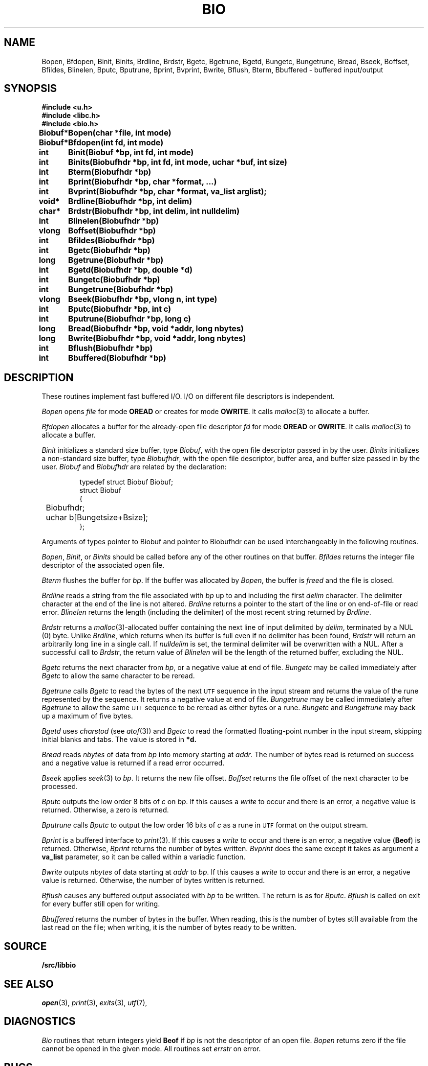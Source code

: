 .TH BIO 3
.SH NAME
Bopen, Bfdopen, Binit, Binits, Brdline, Brdstr, Bgetc, Bgetrune, Bgetd, Bungetc, Bungetrune, Bread, Bseek, Boffset, Bfildes, Blinelen, Bputc, Bputrune, Bprint, Bvprint, Bwrite, Bflush, Bterm, Bbuffered \- buffered input/output
.SH SYNOPSIS
.ta \w'\fLBiobuf* 'u
.B #include <u.h>
.br
.B #include <libc.h>
.br
.B #include <bio.h>
.PP
.B
Biobuf*	Bopen(char *file, int mode)
.PP
.B
Biobuf*	Bfdopen(int fd, int mode)
.PP
.B
int	Binit(Biobuf *bp, int fd, int mode)
.PP
.B
int	Binits(Biobufhdr *bp, int fd, int mode, uchar *buf, int size)
.PP
.B
int	Bterm(Biobufhdr *bp)
.PP
.B
int	Bprint(Biobufhdr *bp, char *format, ...)
.PP
.B
int	Bvprint(Biobufhdr *bp, char *format, va_list arglist);
.PP
.B
void*	Brdline(Biobufhdr *bp, int delim)
.PP
.B
char*	Brdstr(Biobufhdr *bp, int delim, int nulldelim)
.PP
.B
int	Blinelen(Biobufhdr *bp)
.PP
.B
vlong	Boffset(Biobufhdr *bp)
.PP
.B
int	Bfildes(Biobufhdr *bp)
.PP
.B
int	Bgetc(Biobufhdr *bp)
.PP
.B
long	Bgetrune(Biobufhdr *bp)
.PP
.B
int	Bgetd(Biobufhdr *bp, double *d)
.PP
.B
int	Bungetc(Biobufhdr *bp)
.PP
.B
int	Bungetrune(Biobufhdr *bp)
.PP
.B
vlong	Bseek(Biobufhdr *bp, vlong n, int type)
.PP
.B
int	Bputc(Biobufhdr *bp, int c)
.PP
.B
int	Bputrune(Biobufhdr *bp, long c)
.PP
.B
long	Bread(Biobufhdr *bp, void *addr, long nbytes)
.PP
.B
long	Bwrite(Biobufhdr *bp, void *addr, long nbytes)
.PP
.B
int	Bflush(Biobufhdr *bp)
.PP
.B
int	Bbuffered(Biobufhdr *bp)
.PP
.SH DESCRIPTION
These routines implement fast buffered I/O.
I/O on different file descriptors is independent.
.PP
.I Bopen
opens
.I file
for mode
.B OREAD
or creates for mode
.BR OWRITE .
It calls
.IR malloc (3)
to allocate a buffer.
.PP
.I Bfdopen
allocates a buffer for the already-open file descriptor
.I fd
for mode
.B OREAD
or
.BR OWRITE .
It calls
.IR malloc (3)
to allocate a buffer.
.PP
.I Binit
initializes a standard size buffer, type
.IR Biobuf ,
with the open file descriptor passed in
by the user.
.I Binits
initializes a non-standard size buffer, type
.IR Biobufhdr ,
with the open file descriptor,
buffer area, and buffer size passed in
by the user.
.I Biobuf
and
.I Biobufhdr
are related by the declaration:
.IP
.EX
typedef struct Biobuf Biobuf;
struct Biobuf
{
	Biobufhdr;
	uchar b[Bungetsize+Bsize];
};
.EE
.PP
Arguments
of types pointer to Biobuf and pointer to Biobufhdr
can be used interchangeably in the following routines.
.PP
.IR Bopen ,
.IR Binit ,
or
.I Binits
should be called before any of the
other routines on that buffer.
.I Bfildes
returns the integer file descriptor of the associated open file.
.PP
.I Bterm
flushes the buffer for
.IR bp .
If the buffer was allocated by
.IR Bopen ,
the buffer is
.I freed
and the file is closed.
.PP
.I Brdline
reads a string from the file associated with
.I bp
up to and including the first
.I delim
character.
The delimiter character at the end of the line is
not altered.
.I Brdline
returns a pointer to the start of the line or
.L 0
on end-of-file or read error.
.I Blinelen
returns the length (including the delimiter)
of the most recent string returned by
.IR Brdline .
.PP
.I Brdstr
returns a
.IR malloc (3)-allocated
buffer containing the next line of input delimited by
.IR delim ,
terminated by a NUL (0) byte.
Unlike
.IR Brdline ,
which returns when its buffer is full even if no delimiter has been found,
.I Brdstr
will return an arbitrarily long line in a single call.
If
.I nulldelim
is set, the terminal delimiter will be overwritten with a NUL.
After a successful call to
.IR Brdstr ,
the return value of
.I Blinelen
will be the length of the returned buffer, excluding the NUL.
.PP
.I Bgetc
returns the next character from
.IR bp ,
or a negative value
at end of file.
.I Bungetc
may be called immediately after
.I Bgetc
to allow the same character to be reread.
.PP
.I Bgetrune
calls
.I Bgetc
to read the bytes of the next
.SM UTF
sequence in the input stream and returns the value of the rune
represented by the sequence.
It returns a negative value
at end of file.
.I Bungetrune
may be called immediately after
.I Bgetrune
to allow the same
.SM UTF
sequence to be reread as either bytes or a rune.
.I Bungetc
and
.I Bungetrune
may back up a maximum of five bytes.
.PP
.I Bgetd
uses
.I charstod
(see
.IR atof (3))
and
.I Bgetc
to read the formatted
floating-point number in the input stream,
skipping initial blanks and tabs.
The value is stored in
.BR *d.
.PP
.I Bread
reads
.I nbytes
of data from
.I bp
into memory starting at
.IR addr .
The number of bytes read is returned on success
and a negative value is returned if a read error occurred.
.PP
.I Bseek
applies
.IR seek (3)
to
.IR bp .
It returns the new file offset.
.I Boffset
returns the file offset of the next character to be processed.
.PP
.I Bputc
outputs the low order 8 bits of
.I c
on
.IR bp .
If this causes a
.IR write
to occur and there is an error,
a negative value is returned.
Otherwise, a zero is returned.
.PP
.I Bputrune
calls
.I Bputc
to output the low order
16 bits of
.I c
as a rune
in
.SM UTF
format
on the output stream.
.PP
.I Bprint
is a buffered interface to
.IR print (3).
If this causes a
.IR write
to occur and there is an error,
a negative value
.RB ( Beof )
is returned.
Otherwise, 
.I Bprint
returns the number of bytes written.
.I Bvprint
does the same except it takes as argument a
.B va_list
parameter, so it can be called within a variadic function.
.PP
.I Bwrite
outputs
.I nbytes
of data starting at
.I addr
to
.IR bp .
If this causes a
.IR write
to occur and there is an error,
a negative value is returned.
Otherwise, the number of bytes written is returned.
.PP
.I Bflush
causes any buffered output associated with
.I bp
to be written.
The return is as for
.IR Bputc .
.I Bflush
is called on
exit for every buffer still open
for writing.
.PP
.I Bbuffered
returns the number of bytes in the buffer.
When reading, this is the number of bytes still available from the last
read on the file; when writing, it is the number of bytes ready to be
written.
.SH SOURCE
.B \*9/src/libbio
.SH SEE ALSO
.IR open (3),
.IR print (3),
.IR exits (3),
.IR utf (7),
.SH DIAGNOSTICS
.I Bio
routines that return integers yield
.B Beof
if 
.I bp
is not the descriptor of an open file.
.I Bopen
returns zero if the file cannot be opened in the given mode.
All routines set
.I errstr
on error.
.SH BUGS
.I Brdline
returns an error on strings longer than the buffer associated
with the file
and also if the end-of-file is encountered
before a delimiter.
.I Blinelen
will tell how many characters are available
in these cases.
In the case of a true end-of-file,
.I Blinelen
will return zero.
At the cost of allocating a buffer,
.I Brdstr
sidesteps these issues.
.PP
The data returned by
.I Brdline
may be overwritten by calls to any other
.I bio
routine on the same
.IR bp.
